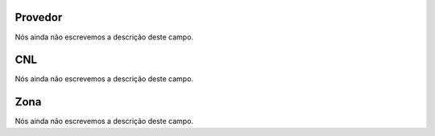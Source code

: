 
.. _providerCNL-id-provider:

Provedor
--------

| Nós ainda não escrevemos a descrição deste campo.




.. _providerCNL-cnl:

CNL
---

| Nós ainda não escrevemos a descrição deste campo.




.. _providerCNL-zone:

Zona
----

| Nós ainda não escrevemos a descrição deste campo.



